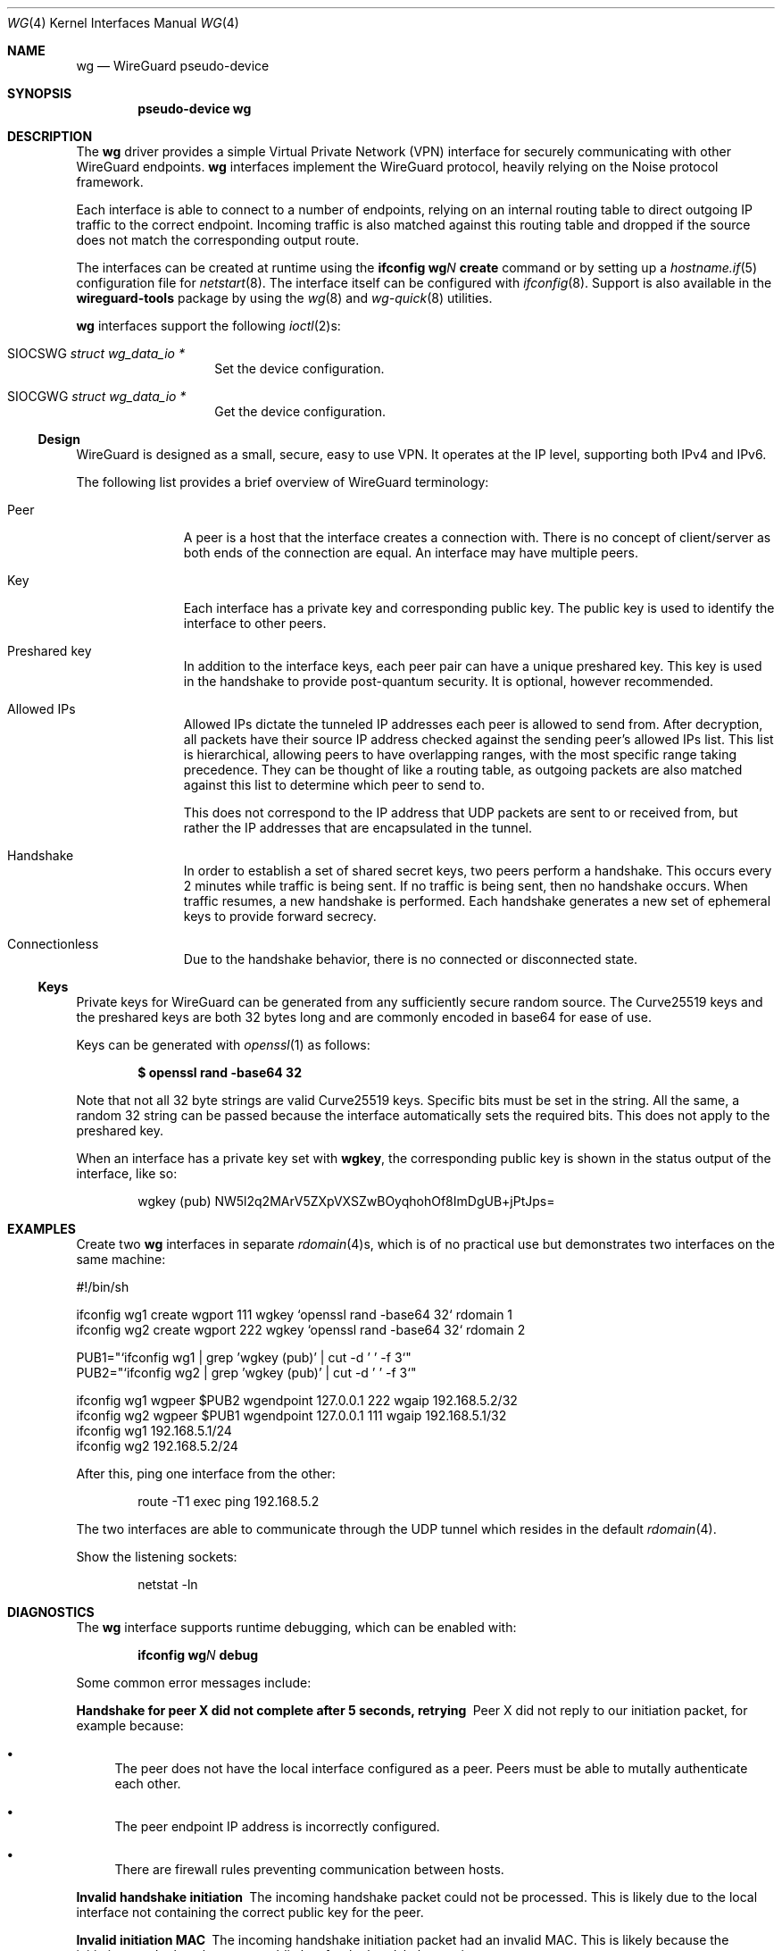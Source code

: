 .\" $OpenBSD$
.\" Copyright (c) 2020 Matt Dunwoodie <ncon@noconroy.net>
.\"
.\" Permission to use, copy, modify, and distribute this software for any
.\" purpose with or without fee is hereby granted, provided that the above
.\" copyright notice and this permission notice appear in all copies.
.\"
.\" THE SOFTWARE IS PROVIDED "AS IS" AND THE AUTHOR DISCLAIMS ALL WARRANTIES
.\" WITH REGARD TO THIS SOFTWARE INCLUDING ALL IMPLIED WARRANTIES OF
.\" MERCHANTABILITY AND FITNESS. IN NO EVENT SHALL THE AUTHOR BE LIABLE FOR
.\" ANY SPECIAL, DIRECT, INDIRECT, OR CONSEQUENTIAL DAMAGES OR ANY DAMAGES
.\" WHATSOEVER RESULTING FROM LOSS OF USE, DATA OR PROFITS, WHETHER IN AN
.\" ACTION OF CONTRACT, NEGLIGENCE OR OTHER TORTIOUS ACTION, ARISING OUT OF
.\" OR IN CONNECTION WITH THE USE OR PERFORMANCE OF THIS SOFTWARE.
.\"
.Dd $Mdocdate: Feb 14 2020 $
.Dt WG 4
.Os
.Sh NAME
.Nm wg
.Nd WireGuard pseudo-device
.Sh SYNOPSIS
.Cd "pseudo-device wg"
.Sh DESCRIPTION
The
.Nm wg
driver provides a simple Virtual Private Network (VPN) interface for
securely communicating with other WireGuard endpoints.
.Nm wg
interfaces implement the WireGuard protocol, heavily relying on the
Noise protocol framework.
.Pp
Each interface is able to connect to a number of endpoints, relying on
an internal routing table to direct outgoing IP traffic to the correct
endpoint.
Incoming traffic is also matched against this routing table
and dropped if the source does not match the corresponding output route.
.Pp
The interfaces can be created at runtime using the
.Ic ifconfig Cm wg Ns Ar N Cm create
command or by setting up a
.Xr hostname.if 5
configuration file for
.Xr netstart 8 .
The interface itself can be configured with
.Xr ifconfig 8 .
Support is also available in the
.Nm wireguard-tools
package by using the
.Xr wg 8
and
.Xr wg-quick 8
utilities.
.Pp
.Nm wg
interfaces support the following
.Xr ioctl 2 Ns s :
.Bl -tag -width Ds -offset indent
.It Dv SIOCSWG Fa "struct wg_data_io *"
Set the device configuration.
.It Dv SIOCGWG Fa "struct wg_data_io *"
Get the device configuration.
.El
.Ss Design
WireGuard is designed as a small, secure, easy to use VPN.
It operates at the IP level, supporting both IPv4 and IPv6.
.Pp
The following list provides a brief overview of WireGuard terminology:
.Bl -tag -width indent -offset 3n
.It Peer
A peer is a host that the interface creates a connection with.
There is no concept of client/server as both ends of the connection
are equal.
An interface may have multiple peers.
.It Key
Each interface has a private key and corresponding public key.
The public key is used to identify the interface to other peers.
.It Preshared key
In addition to the interface keys, each peer pair can have a
unique preshared key.
This key is used in the handshake to provide post-quantum security.
It is optional, however recommended.
.It Allowed IPs
Allowed IPs dictate the tunneled IP addresses each peer is allowed to
send from.
After decryption, all packets have their source IP address
checked against the sending peer's allowed IPs list.
This list is hierarchical, allowing peers to have overlapping ranges,
with the most specific range taking precedence.
They can be thought of like a routing
table, as outgoing packets are also matched against this list to
determine which peer to send to.
.Pp
This does not correspond to the IP address that UDP
packets are sent to or received from, but rather the IP addresses that
are encapsulated in the tunnel.
.It Handshake
In order to establish a set of shared secret keys, two peers perform a
handshake.
This occurs every 2 minutes while traffic is being sent.
If no traffic is being sent, then no handshake occurs.
When traffic resumes, a new handshake is performed.
Each handshake generates a new
set of ephemeral keys to provide forward secrecy.
.It Connectionless
Due to the handshake behavior, there is no connected or disconnected
state.
.El
.Ss Keys
Private keys for WireGuard can be generated from any sufficiently
secure random source.
The Curve25519 keys and the preshared keys are both 32 bytes
long and are commonly encoded in base64 for ease of use.
.Pp
Keys can be generated with
.Xr openssl 1
as follows:
.Pp
.Dl $ openssl rand -base64 32
.Pp
Note that not all 32 byte strings are valid Curve25519 keys.
Specific bits must be set in the string.
All the same, a random 32 string can be passed because
the interface automatically sets the required bits.
This does not apply to the preshared key.
.Pp
When an interface has a private key set with
.Nm wgkey ,
the corresponding
public key is shown in the status output of the interface, like so:
.Bd -literal -offset indent
wgkey (pub) NW5l2q2MArV5ZXpVXSZwBOyqhohOf8ImDgUB+jPtJps=
.Ed
.Sh EXAMPLES
Create two
.Nm wg
interfaces in separate
.Xr rdomain 4 Ns s ,
which is of no practical use
but demonstrates two interfaces on the same machine:
.Bd -literal
#!/bin/sh

ifconfig wg1 create wgport 111 wgkey `openssl rand -base64 32` rdomain 1
ifconfig wg2 create wgport 222 wgkey `openssl rand -base64 32` rdomain 2

PUB1="`ifconfig wg1 | grep 'wgkey (pub)' | cut -d ' ' -f 3`"
PUB2="`ifconfig wg2 | grep 'wgkey (pub)' | cut -d ' ' -f 3`"

ifconfig wg1 wgpeer $PUB2 wgendpoint 127.0.0.1 222 wgaip 192.168.5.2/32
ifconfig wg2 wgpeer $PUB1 wgendpoint 127.0.0.1 111 wgaip 192.168.5.1/32
ifconfig wg1 192.168.5.1/24
ifconfig wg2 192.168.5.2/24
.Ed
.Pp
After this, ping one interface from the other:
.Bd -literal -offset indent
route -T1 exec ping 192.168.5.2
.Ed
.Pp
The two interfaces are able to communicate through the UDP tunnel
which resides in the default
.Xr rdomain 4 .
.Pp
Show the listening sockets:
.Bd -literal -offset indent
netstat -ln
.Ed
.Sh DIAGNOSTICS
The
.Nm
interface supports runtime debugging, which can be enabled with:
.Pp
.D1 Ic ifconfig Cm wg Ns Ar N Cm debug
.Pp
Some common error messages include:
.Bl -diag
.It "Handshake for peer X did not complete after 5 seconds, retrying"
Peer X did not reply to our initiation packet, for example because:
.Bl -bullet
.It
The peer does not have the local interface configured as a peer.
Peers must be able to mutally authenticate each other.
.It
The peer endpoint IP address is incorrectly configured.
.It
There are firewall rules preventing communication between hosts.
.El
.It "Invalid handshake initiation"
The incoming handshake packet could not be processed.
This is likely due to the local interface not containing
the correct public key for the peer.
.It "Invalid initiation MAC"
The incoming handshake initiation packet had an invalid MAC.
This is likely because the initiation sender has the wrong public key
for the handshake receiver.
.It "Packet has unallowed src IP from peer X"
After decryption, an incoming data packet has a source IP address that
is not assigned to the allowed IPs of Peer X.
.El
.Sh SEE ALSO
.Xr inet 4 ,
.Xr ip 4 ,
.Xr netintro 4 ,
.Xr hostname.if 5 ,
.Xr pf.conf 5 ,
.Xr ifconfig 8 ,
.Xr netstart 8 ,
.Xr wg 8 ,
.Xr wg-quick 8
.Rs
.%T WireGuard whitepaper
.%U https://www.wireguard.com/papers/wireguard.pdf
.Re
.Sh AUTHORS
.An -nosplit
The
.Ox
.Nm
driver was developed by
.An Matt Dunwoodie Aq Mt ncon@noconroy.net
based on code written by
.An Jason A. Donenfeld Aq Mt Jason@zx2c4.com .
